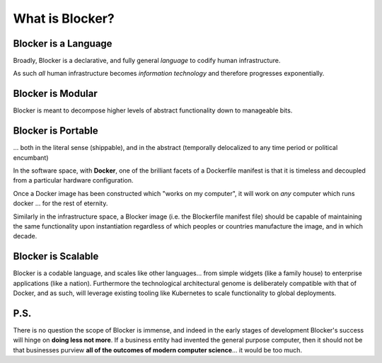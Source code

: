 ****************
What is Blocker?
****************

Blocker is a Language
=====================
Broadly, Blocker is a declarative, and fully general *language* to codify human infrastructure.

As such *all* human infrastructure becomes *information technology* and therefore progresses exponentially.

Blocker is Modular
==================
Blocker is meant to decompose higher levels of abstract functionality down to manageable bits.

Blocker is Portable
===================
... both in the literal sense (shippable), and in the abstract (temporally delocalized to any time period or political encumbant)

In the software space, with **Docker**, one of the brilliant facets of a Dockerfile manifest is that it is timeless and decoupled from a particular hardware configuration.

Once a Docker image has been constructed which "works on my computer", it will work on *any* computer which runs docker ... for the rest of eternity.

Similarly in the infrastructure space, a Blocker image (i.e. the Blockerfile manifest file) should be capable of maintaining the same functionality upon instantiation regardless of which peoples or countries manufacture the image, and in which decade.

Blocker is Scalable
===================
Blocker is a codable language, and scales like other languages... from simple widgets (like a family house) to enterprise applications (like a nation).  Furthermore the technological architectural genome is deliberately compatible with that of Docker, and as such, will leverage existing tooling like Kubernetes to scale functionality to global deployments.

P.S.
====
There is no question the scope of Blocker is immense, and indeed in the early stages of development Blocker's success will hinge on **doing less not more**.  If a business entity had invented the general purpose computer, then it should not be that businesses purview **all of the outcomes of modern computer science**... it would be too much.